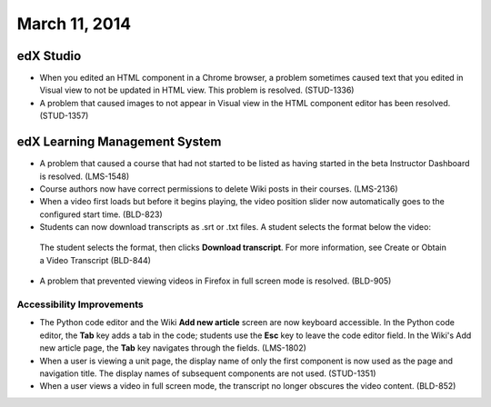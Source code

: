 ###################################
March 11, 2014
###################################


*************
edX Studio
*************

* When you edited an HTML component in a Chrome browser, a problem sometimes caused text that you edited in Visual view to not be updated in HTML view. This problem is resolved. (STUD-1336)

* A problem that caused images to not appear in Visual view in the HTML component editor has been resolved. (STUD-1357)


***************************************
edX Learning Management System
***************************************

* A problem that caused a course that had not started to be listed as having started in the beta Instructor Dashboard is resolved. (LMS-1548)

* Course authors now have correct permissions to delete Wiki posts in their courses. (LMS-2136)

* When a video first loads but before it begins playing, the video position slider now automatically goes to the configured start time. (BLD-823)

* Students can now download transcripts as .srt or .txt files. A student selects the format below the video:

 .. image:: images/transcript-download.png
  :alt: Image of the transcript download format selection.

 The student selects the format, then clicks **Download transcript**. For more information, see Create or Obtain a Video Transcript (BLD-844)

* A problem that prevented viewing videos in Firefox in full screen mode is resolved. (BLD-905)

===========================
Accessibility Improvements
===========================

* The Python code editor and the Wiki **Add new article** screen are now keyboard accessible.  In the Python code editor, the **Tab** key adds a tab in the code; students use the **Esc** key to leave the code editor field. In the Wiki's Add new article page, the **Tab** key navigates through the fields. (LMS-1802)

* When a user is viewing a unit page, the display name of only the first component is now used as the page and navigation title. The display names of subsequent components are not used. (STUD-1351)

* When a user views a video in full screen mode, the transcript no longer obscures the video content. (BLD-852)


